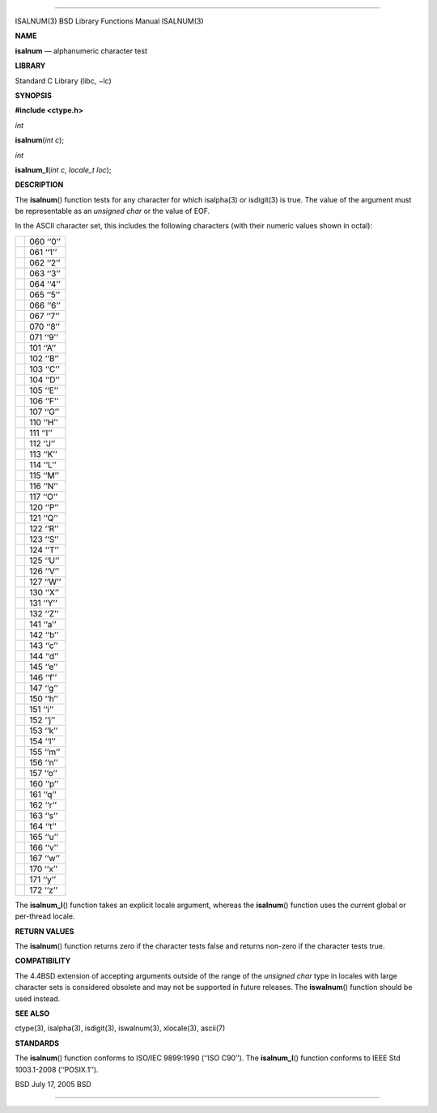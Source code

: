 --------------

ISALNUM(3) BSD Library Functions Manual ISALNUM(3)

**NAME**

**isalnum** — alphanumeric character test

**LIBRARY**

Standard C Library (libc, −lc)

**SYNOPSIS**

**#include <ctype.h>**

*int*

**isalnum**\ (*int c*);

*int*

**isalnum_l**\ (*int c*, *locale_t loc*);

**DESCRIPTION**

The **isalnum**\ () function tests for any character for which
isalpha(3) or isdigit(3) is true. The value of the argument must be
representable as an *unsigned char* or the value of EOF.

In the ASCII character set, this includes the following characters (with
their numeric values shown in octal):

+-----------------------------------+-----------------------------------+
|                                   | 060 ‘‘0’’                         |
+-----------------------------------+-----------------------------------+
|                                   | 061 ‘‘1’’                         |
+-----------------------------------+-----------------------------------+
|                                   | 062 ‘‘2’’                         |
+-----------------------------------+-----------------------------------+
|                                   | 063 ‘‘3’’                         |
+-----------------------------------+-----------------------------------+
|                                   | 064 ‘‘4’’                         |
+-----------------------------------+-----------------------------------+
|                                   | 065 ‘‘5’’                         |
+-----------------------------------+-----------------------------------+
|                                   | 066 ‘‘6’’                         |
+-----------------------------------+-----------------------------------+
|                                   | 067 ‘‘7’’                         |
+-----------------------------------+-----------------------------------+
|                                   | 070 ‘‘8’’                         |
+-----------------------------------+-----------------------------------+
|                                   | 071 ‘‘9’’                         |
+-----------------------------------+-----------------------------------+
|                                   | 101 ‘‘A’’                         |
+-----------------------------------+-----------------------------------+
|                                   | 102 ‘‘B’’                         |
+-----------------------------------+-----------------------------------+
|                                   | 103 ‘‘C’’                         |
+-----------------------------------+-----------------------------------+
|                                   | 104 ‘‘D’’                         |
+-----------------------------------+-----------------------------------+
|                                   | 105 ‘‘E’’                         |
+-----------------------------------+-----------------------------------+
|                                   | 106 ‘‘F’’                         |
+-----------------------------------+-----------------------------------+
|                                   | 107 ‘‘G’’                         |
+-----------------------------------+-----------------------------------+
|                                   | 110 ‘‘H’’                         |
+-----------------------------------+-----------------------------------+
|                                   | 111 ‘‘I’’                         |
+-----------------------------------+-----------------------------------+
|                                   | 112 ‘‘J’’                         |
+-----------------------------------+-----------------------------------+
|                                   | 113 ‘‘K’’                         |
+-----------------------------------+-----------------------------------+
|                                   | 114 ‘‘L’’                         |
+-----------------------------------+-----------------------------------+
|                                   | 115 ‘‘M’’                         |
+-----------------------------------+-----------------------------------+
|                                   | 116 ‘‘N’’                         |
+-----------------------------------+-----------------------------------+
|                                   | 117 ‘‘O’’                         |
+-----------------------------------+-----------------------------------+
|                                   | 120 ‘‘P’’                         |
+-----------------------------------+-----------------------------------+
|                                   | 121 ‘‘Q’’                         |
+-----------------------------------+-----------------------------------+
|                                   | 122 ‘‘R’’                         |
+-----------------------------------+-----------------------------------+
|                                   | 123 ‘‘S’’                         |
+-----------------------------------+-----------------------------------+
|                                   | 124 ‘‘T’’                         |
+-----------------------------------+-----------------------------------+
|                                   | 125 ‘‘U’’                         |
+-----------------------------------+-----------------------------------+
|                                   | 126 ‘‘V’’                         |
+-----------------------------------+-----------------------------------+
|                                   | 127 ‘‘W’’                         |
+-----------------------------------+-----------------------------------+
|                                   | 130 ‘‘X’’                         |
+-----------------------------------+-----------------------------------+
|                                   | 131 ‘‘Y’’                         |
+-----------------------------------+-----------------------------------+
|                                   | 132 ‘‘Z’’                         |
+-----------------------------------+-----------------------------------+
|                                   | 141 ‘‘a’’                         |
+-----------------------------------+-----------------------------------+
|                                   | 142 ‘‘b’’                         |
+-----------------------------------+-----------------------------------+
|                                   | 143 ‘‘c’’                         |
+-----------------------------------+-----------------------------------+
|                                   | 144 ‘‘d’’                         |
+-----------------------------------+-----------------------------------+
|                                   | 145 ‘‘e’’                         |
+-----------------------------------+-----------------------------------+
|                                   | 146 ‘‘f’’                         |
+-----------------------------------+-----------------------------------+
|                                   | 147 ‘‘g’’                         |
+-----------------------------------+-----------------------------------+
|                                   | 150 ‘‘h’’                         |
+-----------------------------------+-----------------------------------+
|                                   | 151 ‘‘i’’                         |
+-----------------------------------+-----------------------------------+
|                                   | 152 ‘‘j’’                         |
+-----------------------------------+-----------------------------------+
|                                   | 153 ‘‘k’’                         |
+-----------------------------------+-----------------------------------+
|                                   | 154 ‘‘l’’                         |
+-----------------------------------+-----------------------------------+
|                                   | 155 ‘‘m’’                         |
+-----------------------------------+-----------------------------------+
|                                   | 156 ‘‘n’’                         |
+-----------------------------------+-----------------------------------+
|                                   | 157 ‘‘o’’                         |
+-----------------------------------+-----------------------------------+
|                                   | 160 ‘‘p’’                         |
+-----------------------------------+-----------------------------------+
|                                   | 161 ‘‘q’’                         |
+-----------------------------------+-----------------------------------+
|                                   | 162 ‘‘r’’                         |
+-----------------------------------+-----------------------------------+
|                                   | 163 ‘‘s’’                         |
+-----------------------------------+-----------------------------------+
|                                   | 164 ‘‘t’’                         |
+-----------------------------------+-----------------------------------+
|                                   | 165 ‘‘u’’                         |
+-----------------------------------+-----------------------------------+
|                                   | 166 ‘‘v’’                         |
+-----------------------------------+-----------------------------------+
|                                   | 167 ‘‘w’’                         |
+-----------------------------------+-----------------------------------+
|                                   | 170 ‘‘x’’                         |
+-----------------------------------+-----------------------------------+
|                                   | 171 ‘‘y’’                         |
+-----------------------------------+-----------------------------------+
|                                   | 172 ‘‘z’’                         |
+-----------------------------------+-----------------------------------+

The **isalnum_l**\ () function takes an explicit locale argument,
whereas the **isalnum**\ () function uses the current global or
per-thread locale.

**RETURN VALUES**

The **isalnum**\ () function returns zero if the character tests false
and returns non-zero if the character tests true.

**COMPATIBILITY**

The 4.4BSD extension of accepting arguments outside of the range of the
*unsigned char* type in locales with large character sets is considered
obsolete and may not be supported in future releases. The
**iswalnum**\ () function should be used instead.

**SEE ALSO**

ctype(3), isalpha(3), isdigit(3), iswalnum(3), xlocale(3), ascii(7)

**STANDARDS**

The **isalnum**\ () function conforms to ISO/IEC 9899:1990
(‘‘ISO C90’’). The **isalnum_l**\ () function conforms to IEEE Std
1003.1-2008 (‘‘POSIX.1’’).

BSD July 17, 2005 BSD

--------------
